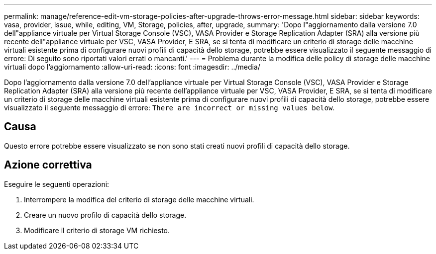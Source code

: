 ---
permalink: manage/reference-edit-vm-storage-policies-after-upgrade-throws-error-message.html 
sidebar: sidebar 
keywords: vasa, provider, issue, while, editing, VM, Storage, policies, after, upgrade, 
summary: 'Dopo l"aggiornamento dalla versione 7.0 dell"appliance virtuale per Virtual Storage Console (VSC), VASA Provider e Storage Replication Adapter (SRA) alla versione più recente dell"appliance virtuale per VSC, VASA Provider, E SRA, se si tenta di modificare un criterio di storage delle macchine virtuali esistente prima di configurare nuovi profili di capacità dello storage, potrebbe essere visualizzato il seguente messaggio di errore: Di seguito sono riportati valori errati o mancanti.' 
---
= Problema durante la modifica delle policy di storage delle macchine virtuali dopo l'aggiornamento
:allow-uri-read: 
:icons: font
:imagesdir: ../media/


[role="lead"]
Dopo l'aggiornamento dalla versione 7.0 dell'appliance virtuale per Virtual Storage Console (VSC), VASA Provider e Storage Replication Adapter (SRA) alla versione più recente dell'appliance virtuale per VSC, VASA Provider, E SRA, se si tenta di modificare un criterio di storage delle macchine virtuali esistente prima di configurare nuovi profili di capacità dello storage, potrebbe essere visualizzato il seguente messaggio di errore: `There are incorrect or missing values below`.



== Causa

Questo errore potrebbe essere visualizzato se non sono stati creati nuovi profili di capacità dello storage.



== Azione correttiva

Eseguire le seguenti operazioni:

. Interrompere la modifica del criterio di storage delle macchine virtuali.
. Creare un nuovo profilo di capacità dello storage.
. Modificare il criterio di storage VM richiesto.

